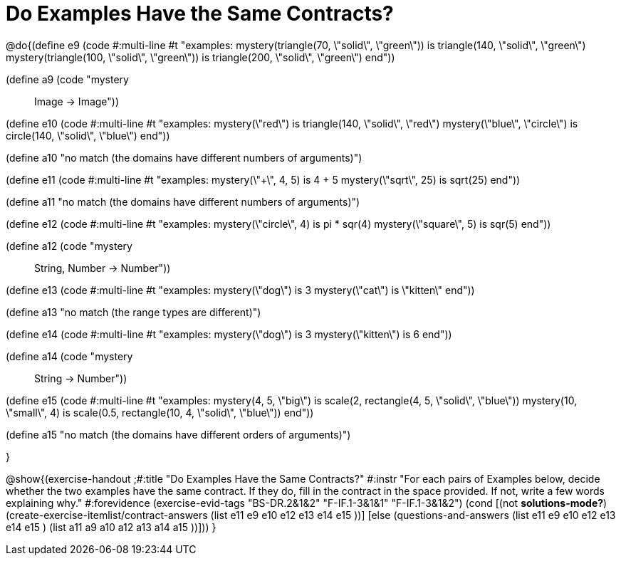 =  Do Examples Have the Same Contracts?


@do{(define e9
   (code #:multi-line #t
"examples:
  mystery(triangle(70, \"solid\", \"green\")) is
    triangle(140, \"solid\", \"green\")
  mystery(triangle(100, \"solid\", \"green\")) is
    triangle(200, \"solid\", \"green\")
end"))

(define a9 (code "mystery :: Image -> Image"))

(define e10
   (code #:multi-line #t
"examples:
  mystery(\"red\") is
    triangle(140, \"solid\", \"red\")
  mystery(\"blue\", \"circle\") is
    circle(140, \"solid\", \"blue\")
end"))

(define a10 "no match (the domains have different numbers of arguments)")

(define e11
   (code #:multi-line #t
"examples:
  mystery(\"+\", 4, 5) is 4 + 5
  mystery(\"sqrt\", 25) is sqrt(25)
end"))

(define a11 "no match (the domains have different numbers of arguments)")

(define e12
   (code #:multi-line #t
"examples:
  mystery(\"circle\", 4) is pi * sqr(4)
  mystery(\"square\", 5) is sqr(5)
end"))

(define a12 (code "mystery :: String, Number -> Number"))
   
(define e13
   (code #:multi-line #t
"examples:
  mystery(\"dog\") is 3
  mystery(\"cat\") is \"kitten\"
end"))

(define a13 "no match (the range types are different)")


(define e14
   (code #:multi-line #t
"examples:
  mystery(\"dog\") is 3
  mystery(\"kitten\") is 6
end"))

(define a14 (code "mystery :: String -> Number"))
   
(define e15
   (code #:multi-line #t
"examples:
  mystery(4, 5, \"big\") is 
    scale(2, rectangle(4, 5, \"solid\", \"blue\"))
  mystery(10, \"small\", 4) is 
    scale(0.5, rectangle(10, 4, \"solid\", \"blue\"))
end"))

(define a15 "no match (the domains have different orders of arguments)")


}

@show{(exercise-handout
  ;#:title "Do Examples Have the Same Contracts?"
  #:instr "For each pairs of Examples below, decide whether the two examples
           have the same contract. If they do, fill in the contract in the space
           provided. If not, write a few words explaining why."
  #:forevidence (exercise-evid-tags "BS-DR.2&1&2" "F-IF.1-3&1&1" "F-IF.1-3&1&2")
  (cond [(not *solutions-mode?*)
  (create-exercise-itemlist/contract-answers (list e11 e9 e10 e12
  e13 e14 e15 ))]
  [else
     (questions-and-answers (list e11 e9 e10 e12 e13 e14 e15 )
                            (list a11 a9 a10 a12 a13 a14 a15 ))]))
  } 
